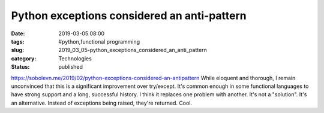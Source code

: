 Python exceptions considered an anti-pattern
============================================

:date: 2019-03-05 08:00
:tags: #python,functional programming
:slug: 2019_03_05-python_exceptions_considered_an_anti_pattern
:category: Technologies
:status: published

https://sobolevn.me/2019/02/python-exceptions-considered-an-antipattern
While eloquent and thorough, I remain unconvinced that this is a
significant improvement over try/except.
It's common enough in some functional languages to have strong support
and a long, successful history.
I think it replaces one problem with another. It's not a "solution".
It's an alternative. Instead of exceptions being raised, they're
returned. Cool.





